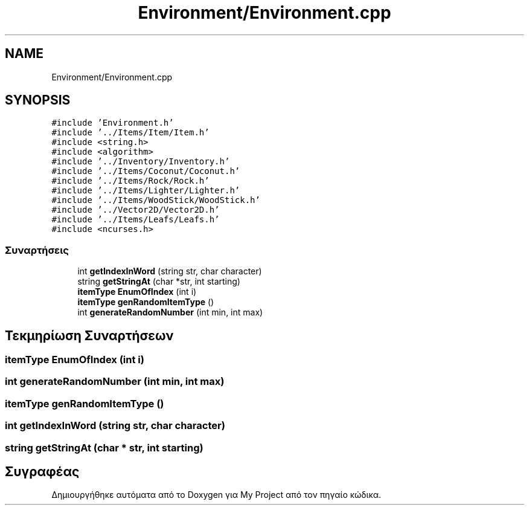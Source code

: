 .TH "Environment/Environment.cpp" 3 "Παρ 05 Ιουν 2020" "Version Alpha" "My Project" \" -*- nroff -*-
.ad l
.nh
.SH NAME
Environment/Environment.cpp
.SH SYNOPSIS
.br
.PP
\fC#include 'Environment\&.h'\fP
.br
\fC#include '\&.\&./Items/Item/Item\&.h'\fP
.br
\fC#include <string\&.h>\fP
.br
\fC#include <algorithm>\fP
.br
\fC#include '\&.\&./Inventory/Inventory\&.h'\fP
.br
\fC#include '\&.\&./Items/Coconut/Coconut\&.h'\fP
.br
\fC#include '\&.\&./Items/Rock/Rock\&.h'\fP
.br
\fC#include '\&.\&./Items/Lighter/Lighter\&.h'\fP
.br
\fC#include '\&.\&./Items/WoodStick/WoodStick\&.h'\fP
.br
\fC#include '\&.\&./Vector2D/Vector2D\&.h'\fP
.br
\fC#include '\&.\&./Items/Leafs/Leafs\&.h'\fP
.br
\fC#include <ncurses\&.h>\fP
.br

.SS "Συναρτήσεις"

.in +1c
.ti -1c
.RI "int \fBgetIndexInWord\fP (string str, char character)"
.br
.ti -1c
.RI "string \fBgetStringAt\fP (char *str, int starting)"
.br
.ti -1c
.RI "\fBitemType\fP \fBEnumOfIndex\fP (int i)"
.br
.ti -1c
.RI "\fBitemType\fP \fBgenRandomItemType\fP ()"
.br
.ti -1c
.RI "int \fBgenerateRandomNumber\fP (int min, int max)"
.br
.in -1c
.SH "Τεκμηρίωση Συναρτήσεων"
.PP 
.SS "\fBitemType\fP EnumOfIndex (int i)"

.SS "int generateRandomNumber (int min, int max)"

.SS "\fBitemType\fP genRandomItemType ()"

.SS "int getIndexInWord (string str, char character)"

.SS "string getStringAt (char * str, int starting)"

.SH "Συγραφέας"
.PP 
Δημιουργήθηκε αυτόματα από το Doxygen για My Project από τον πηγαίο κώδικα\&.
